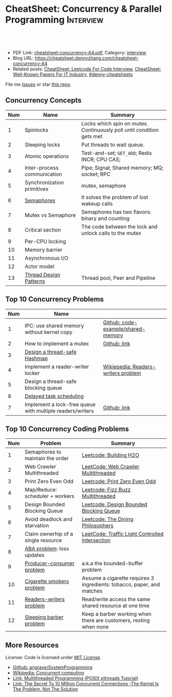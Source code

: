 * CheatSheet: Concurrency & Parallel Programming                  :Interview:
:PROPERTIES:
:type:     interview
:export_file_name: cheatsheet-concurrency-A4.pdf
:END:

#+BEGIN_HTML
<a href="https://github.com/dennyzhang/cheatsheet.dennyzhang.com/tree/master/cheatsheet-concurrency-A4"><img align="right" width="200" height="183" src="https://www.dennyzhang.com/wp-content/uploads/denny/watermark/github.png" /></a>
<div id="the whole thing" style="overflow: hidden;">
<div style="float: left; padding: 5px"> <a href="https://www.linkedin.com/in/dennyzhang001"><img src="https://www.dennyzhang.com/wp-content/uploads/sns/linkedin.png" alt="linkedin" /></a></div>
<div style="float: left; padding: 5px"><a href="https://github.com/dennyzhang"><img src="https://www.dennyzhang.com/wp-content/uploads/sns/github.png" alt="github" /></a></div>
<div style="float: left; padding: 5px"><a href="https://www.dennyzhang.com/slack" target="_blank" rel="nofollow"><img src="https://www.dennyzhang.com/wp-content/uploads/sns/slack.png" alt="slack"/></a></div>
</div>

<br/><br/>
<a href="http://makeapullrequest.com" target="_blank" rel="nofollow"><img src="https://img.shields.io/badge/PRs-welcome-brightgreen.svg" alt="PRs Welcome"/></a>
#+END_HTML

- PDF Link: [[https://github.com/dennyzhang/cheatsheet.dennyzhang.com/blob/master/cheatsheet-concurrency-A4/cheatsheet-concurrency-A4.pdf][cheatsheet-concurrency-A4.pdf]], Category: [[https://cheatsheet.dennyzhang.com/category/interview/][interview]]
- Blog URL: https://cheatsheet.dennyzhang.com/cheatsheet-concurrency-A4
- Related posts: [[https://cheatsheet.dennyzhang.com/cheatsheet-leetcode-A4][CheatSheet: Leetcode For Code Interview]], [[https://cheatsheet.dennyzhang.com/cheatsheet-paper-A4][CheatSheet: Well-Known Papers For IT Industry]], [[https://github.com/topics/denny-cheatsheets][#denny-cheatsheets]]

File me [[https://github.com/dennyzhang/cheatsheet.dennyzhang.com/issues][Issues]] or star [[https://github.com/dennyzhang/cheatsheet.dennyzhang.com][this repo]].
** Concurrency Concepts
| Num | Name                        | Summary                                                               |
|-----+-----------------------------+-----------------------------------------------------------------------|
|   1 | Spinlocks                   | Locks which spin on mutex. Continuously poll until condition gets met |
|   2 | Sleeping locks              | Put threads to wait queue.                                            |
|   3 | Atomic operations           | Test-and-set; =GET_ADD=; Redis INCR; CPU CAS;                         |
|-----+-----------------------------+-----------------------------------------------------------------------|
|   4 | Inter-process communication | Pipe; Signal; Shared memory; MQ; socket; RPC                          |
|   5 | Synchronization primitives  | mutex, semaphore                                                      |
|   6 | [[https://en.wikipedia.org/wiki/Semaphore_(programming)][Semaphores]]                  | It solves the problem of lost wakeup calls                            |
|   7 | Mutex vs Semaphore          | Semaphores has two flavors: binary and counting                       |
|   8 | Critical section            | The code between the lock and unlock calls to the mutex               |
|-----+-----------------------------+-----------------------------------------------------------------------|
|   9 | Per-CPU locking             |                                                                       |
|  10 | Memory barrier              |                                                                       |
|  11 | Asynchronous I/O            |                                                                       |
|  12 | Actor model                 |                                                                       |
|  13 | [[https://randu.org/tutorials/threads/][Thread Design Patterns]]      | Thread pool, Peer and Pipeline                                        |
#+TBLFM: $1=@-1$1+1;N
** Top 10 Concurrency Problems
| Num | Name                                                      |                                     |
|-----+-----------------------------------------------------------+-------------------------------------|
|   1 | IPC: use shared memory without kernel copy                | [[https://github.com/dennyzhang/cheatsheet.dennyzhang.com/blob/master/cheatsheet-concurrency-A4/code-example/shared-memory][Github: code-example/shared-memory]]  |
|   2 | How to implement a mutex                                  | [[https://github.com/dennyzhang/cheatsheet.dennyzhang.com/blob/master/cheatsheet-concurrency-A4/concurrency.org#how-to-implement-a-mutex][Github: link]]                        |
|   3 | [[https://architect.dennyzhang.com/design-concurrent-hashmap][Design a thread-safe Hashmap]]                              |                                     |
|-----+-----------------------------------------------------------+-------------------------------------|
|   4 | Implement a reader-writer locker                          | [[https://en.wikipedia.org/wiki/Readers%E2%80%93writers_problem][Wikiepedia: Readers-writers problem]] |
|   5 | Design a thread-safe blocking queue                       |                                     |
|   6 | [[https://architect.dennyzhang.com/explain-delayedqueue][Delayed task scheduling]]                                   |                                     |
|   7 | Implement a lock-free queue with multiple readers/writers | [[https://github.com/dennyzhang/cheatsheet.dennyzhang.com/blob/master/cheatsheet-concurrency-A4/concurrency.org#implement-a-lock-free-queue-with-multiple-readerswriters][Github: link]]                        |
#+TBLFM: $1=@-1$1+1;N
** Top 10 Concurrency Coding Problems
| Num | Problem                             | Summary                                                                |
|-----+-------------------------------------+------------------------------------------------------------------------|
|   1 | Semaphores to maintain the order    | [[https://code.dennyzhang.com/building-h2o][Leetcode: Building H2O]]                                                 |
|   2 | Web Crawler Multithreaded           | [[https://code.dennyzhang.com/web-crawler-multithreaded][LeetCode: Web Crawler Multithreaded]]                                    |
|   3 | Print Zero Even Odd                 | [[https://code.dennyzhang.com/print-zero-even-odd][Leetcode: Print Zero Even Odd]]                                          |
|   4 | Map/Reduce: scheduler + workers     | [[https://code.dennyzhang.com/fizz-buzz-multithreaded][Leetcode: Fizz Buzz Multithreaded]]                                      |
|   5 | Design Bounded Blocking Queue       | [[https://code.dennyzhang.com/design-bounded-blocking-queue][Leetcode: Design Bounded Blocking Queue]]                                |
|   6 | Avoid deadlock and starvation       | [[https://code.dennyzhang.com/the-dining-philosophers][Leetcode: The Dining Philosophers]]                                      |
|   7 | Claim ownerhip of a single resource | [[https://code.dennyzhang.com/traffic-light-controlled-intersection][LeetCode: Traffic Light Controlled Intersection]]                        |
|-----+-------------------------------------+------------------------------------------------------------------------|
|   8 | [[https://en.wikipedia.org/wiki/ABA_problem][ABA problem]]: loss updates           |                                                                        |
|   9 | [[https://en.wikipedia.org/wiki/Producer%E2%80%93consumer_problem][Producer-consumer problem]]           | a.k.a the bounded-buffer problem                                       |
|  10 | [[https://en.wikipedia.org/wiki/Cigarette_smokers_problem][Cigarette smokers problem]]           | Assume a cigarette requires 3 ingredients: tobacco, paper, and matches |
|  11 | [[https://en.wikipedia.org/wiki/Readers%E2%80%93writers_problem][Readers-writers problem]]             | Read/write access the same shared resource at one time                 |
|  12 | [[https://en.wikipedia.org/wiki/Sleeping_barber_problem][Sleeping barber problem]]             | Keep a barber working when there are customers, resting when none      |
#+TBLFM: $1=@-1$1+1;N
** More Resources
License: Code is licensed under [[https://www.dennyzhang.com/wp-content/mit_license.txt][MIT License]].

- [[https://github.com/angrave/SystemProgramming/wiki][Github: angrave/SystemProgramming]]
- [[https://en.wikipedia.org/wiki/Concurrent_computing][Wikipedia: Concurrent computing]]
- [[https://randu.org/tutorials/threads/][Link: Multithreaded Programming (POSIX pthreads Tutorial)]]
- [[http://highscalability.com/blog/2013/5/13/the-secret-to-10-million-concurrent-connections-the-kernel-i.html][Link: The Secret To 10 Million Concurrent Connections -The Kernel Is The Problem, Not The Solution]]
#+BEGIN_HTML
<a href="https://cheatsheet.dennyzhang.com"><img align="right" width="201" height="268" src="https://raw.githubusercontent.com/USDevOps/mywechat-slack-group/master/images/denny_201706.png"></a>

<a href="https://cheatsheet.dennyzhang.com"><img align="right" src="https://raw.githubusercontent.com/dennyzhang/cheatsheet.dennyzhang.com/master/images/cheatsheet_dns.png"></a>
#+END_HTML
* org-mode configuration                                           :noexport:
#+STARTUP: overview customtime noalign logdone showall
#+DESCRIPTION:
#+KEYWORDS:
#+LATEX_HEADER: \usepackage[margin=0.6in]{geometry}
#+LaTeX_CLASS_OPTIONS: [8pt]
#+LATEX_HEADER: \usepackage[english]{babel}
#+LATEX_HEADER: \usepackage{lastpage}
#+LATEX_HEADER: \usepackage{fancyhdr}
#+LATEX_HEADER: \pagestyle{fancy}
#+LATEX_HEADER: \fancyhf{}
#+LATEX_HEADER: \rhead{Updated: \today}
#+LATEX_HEADER: \rfoot{\thepage\ of \pageref{LastPage}}
#+LATEX_HEADER: \lfoot{\href{https://github.com/dennyzhang/cheatsheet.dennyzhang.com/tree/master/cheatsheet-concurrency-A4}{GitHub: https://github.com/dennyzhang/cheatsheet.dennyzhang.com/tree/master/cheatsheet-concurrency-A4}}
#+LATEX_HEADER: \lhead{\href{https://cheatsheet.dennyzhang.com/cheatsheet-concurrency-A4}{Blog URL: https://cheatsheet.dennyzhang.com/cheatsheet-concurrency-A4}}
#+AUTHOR: Denny Zhang
#+EMAIL:  denny@dennyzhang.com
#+TAGS: noexport(n)
#+PRIORITIES: A D C
#+OPTIONS:   H:3 num:t toc:nil \n:nil @:t ::t |:t ^:t -:t f:t *:t <:t
#+OPTIONS:   TeX:t LaTeX:nil skip:nil d:nil todo:t pri:nil tags:not-in-toc
#+EXPORT_EXCLUDE_TAGS: exclude noexport
#+SEQ_TODO: TODO HALF ASSIGN | DONE BYPASS DELEGATE CANCELED DEFERRED
#+LINK_UP:
#+LINK_HOME:
* TODO writer/reader model vs producer/consumer model              :noexport:
* TODO When reacquiring locks, consider using generation counts to detect state change. :noexport:

